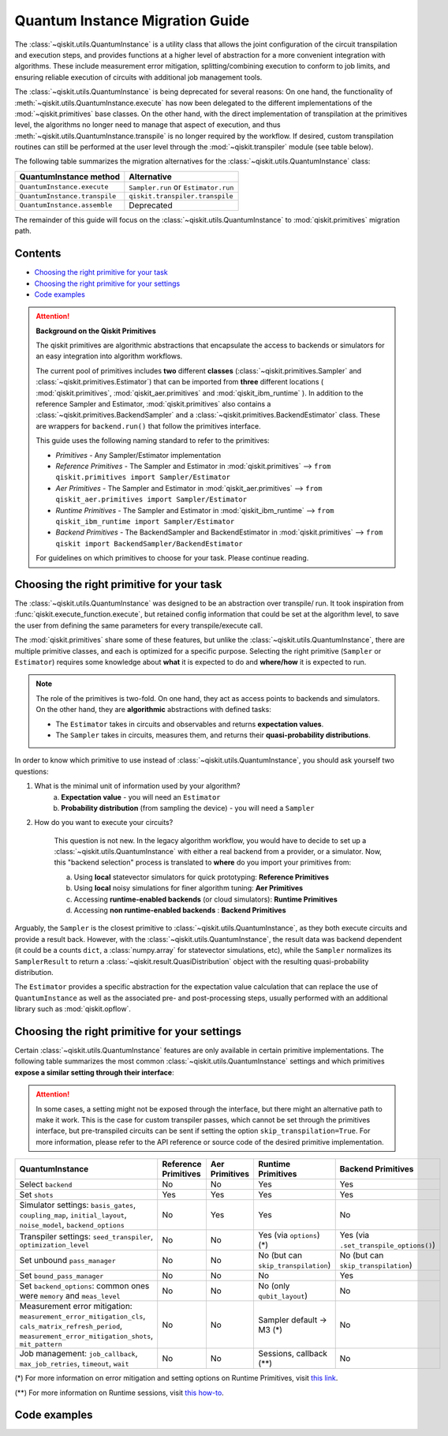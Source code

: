 ################################
Quantum Instance Migration Guide
################################

The :class:`~qiskit.utils.QuantumInstance` is a utility class that allows the joint
configuration of the circuit transpilation and execution steps, and provides functions
at a higher level of abstraction for a more convenient integration with algorithms.
These include measurement error mitigation, splitting/combining execution to
conform to job limits,
and ensuring reliable execution of circuits with additional job management tools.

..
    tools for algorithm development,
    such as basic error mitigation strategies.

The :class:`~qiskit.utils.QuantumInstance` is being deprecated for several reasons:
On one hand, the functionality of :meth:`~qiskit.utils.QuantumInstance.execute` has
now been delegated to the different implementations of the :mod:`~qiskit.primitives` base classes.
On the other hand, with the direct implementation of transpilation at the primitives level,
the algorithms no longer
need to manage that aspect of execution, and thus :meth:`~qiskit.utils.QuantumInstance.transpile` is no longer
required by the workflow. If desired, custom transpilation routines can still be performed at the
user level through the :mod:`~qiskit.transpiler` module (see table below).


The following table summarizes the migration alternatives for the :class:`~qiskit.utils.QuantumInstance` class:

.. list-table::
   :header-rows: 1

   * - QuantumInstance method
     - Alternative
   * - ``QuantumInstance.execute``
     - ``Sampler.run`` or ``Estimator.run``
   * - ``QuantumInstance.transpile``
     - ``qiskit.transpiler.transpile``
   * - ``QuantumInstance.assemble``
     - Deprecated

The remainder of this guide will focus on the :class:`~qiskit.utils.QuantumInstance` to :mod:`qiskit.primitives`
migration path.

Contents
========

* `Choosing the right primitive for your task`_
* `Choosing the right primitive for your settings`_
* `Code examples`_

.. attention::

    **Background on the Qiskit Primitives**

    The qiskit primitives are algorithmic abstractions that encapsulate the access to backends or simulators
    for an easy integration into algorithm workflows.

    The current pool of primitives includes **two** different **classes** (:class:`~qiskit.primitives.Sampler` and
    :class:`~qiskit.primitives.Estimator`) that can be imported from **three** different locations (
    :mod:`qiskit.primitives`, :mod:`qiskit_aer.primitives` and :mod:`qiskit_ibm_runtime` ). In addition to the
    reference Sampler and Estimator, :mod:`qiskit.primitives` also contains a
    :class:`~qiskit.primitives.BackendSampler` and a :class:`~qiskit.primitives.BackendEstimator` class. These are
    wrappers for ``backend.run()`` that follow the primitives interface.

    This guide uses the following naming standard to refer to the primitives:

    - *Primitives* - Any Sampler/Estimator implementation
    - *Reference Primitives* - The Sampler and Estimator in :mod:`qiskit.primitives` --> ``from qiskit.primitives import Sampler/Estimator``
    - *Aer Primitives* - The Sampler and Estimator in :mod:`qiskit_aer.primitives` --> ``from qiskit_aer.primitives import Sampler/Estimator``
    - *Runtime Primitives* - The Sampler and Estimator in :mod:`qiskit_ibm_runtime` --> ``from qiskit_ibm_runtime import Sampler/Estimator``
    - *Backend Primitives* - The BackendSampler and BackendEstimator in :mod:`qiskit.primitives` --> ``from qiskit import BackendSampler/BackendEstimator``

    For guidelines on which primitives to choose for your task. Please continue reading.

Choosing the right primitive for your task
===========================================

The :class:`~qiskit.utils.QuantumInstance` was designed to be an abstraction over transpile/ run.
It took inspiration from :func:`qiskit.execute_function.execute`, but retained config information that could be set
at the algorithm level, to save the user from defining the same parameters for every transpile/execute call.

The :mod:`qiskit.primitives` share some of these features, but unlike the :class:`~qiskit.utils.QuantumInstance`,
there are multiple primitive classes, and each is optimized for a specific
purpose. Selecting the right primitive (``Sampler`` or ``Estimator``) requires some knowledge about
**what** it is expected to do and **where/how** it is expected to run.

.. note::

    The role of the primitives is two-fold. On one hand, they act as access points to backends and simulators.
    On the other hand, they are **algorithmic** abstractions with defined tasks:

    * The ``Estimator`` takes in circuits and observables and returns **expectation values**.
    * The ``Sampler`` takes in circuits, measures them, and returns their  **quasi-probability distributions**.

In order to know which primitive to use instead of :class:`~qiskit.utils.QuantumInstance`, you should ask
yourself two questions:

1. What is the minimal unit of information used by your algorithm?
    a. **Expectation value** - you will need an ``Estimator``
    b. **Probability distribution** (from sampling the device) - you will need a ``Sampler``

2. How do you want to execute your circuits?

    This question is not new. In the legacy algorithm workflow, you would have to decide to set up a
    :class:`~qiskit.utils.QuantumInstance` with either a real backend from a provider, or a simulator.
    Now, this "backend selection" process is translated to **where** do you import your primitives
    from:

    a. Using **local** statevector simulators for quick prototyping: **Reference Primitives**
    b. Using **local** noisy simulations for finer algorithm tuning: **Aer Primitives**
    c. Accessing **runtime-enabled backends** (or cloud simulators): **Runtime Primitives**
    d. Accessing **non runtime-enabled backends** : **Backend Primitives**

Arguably, the ``Sampler`` is the closest primitive to :class:`~qiskit.utils.QuantumInstance`, as they
both execute circuits and provide a result back. However, with the :class:`~qiskit.utils.QuantumInstance`,
the result data was backend dependent (it could be a counts ``dict``, a :class:`numpy.array` for
statevector simulations, etc), while the ``Sampler`` normalizes its ``SamplerResult`` to
return a :class:`~qiskit.result.QuasiDistribution` object with the resulting quasi-probability distribution.

The ``Estimator`` provides a specific abstraction for the expectation value calculation that can replace
the use of ``QuantumInstance`` as well as the associated pre- and post-processing steps, usually performed
with an additional library such as :mod:`qiskit.opflow`.

Choosing the right primitive for your settings
==============================================

Certain :class:`~qiskit.utils.QuantumInstance` features are only available in certain primitive implementations.
The following table summarizes the most common :class:`~qiskit.utils.QuantumInstance` settings and which
primitives **expose a similar setting through their interface**:

.. attention::

    In some cases, a setting might not be exposed through the interface, but there might an alternative path to make
    it work. This is the case for custom transpiler passes, which cannot be set through the primitives interface,
    but pre-transpiled circuits can be sent if setting the option ``skip_transpilation=True``. For more information,
    please refer to the API reference or source code of the desired primitive implementation.

.. list-table::
   :header-rows: 1

   * - QuantumInstance
     - Reference Primitives
     - Aer Primitives
     - Runtime Primitives
     - Backend Primitives
   * - Select ``backend``
     - No
     - No
     - Yes
     - Yes
   * - Set ``shots``
     - Yes
     - Yes
     - Yes
     - Yes
   * - Simulator settings: ``basis_gates``, ``coupling_map``, ``initial_layout``, ``noise_model``, ``backend_options``
     - No
     - Yes
     - Yes
     - No
   * - Transpiler settings: ``seed_transpiler``, ``optimization_level``
     - No
     - No
     - Yes (via ``options``) (*)
     - Yes (via ``.set_transpile_options()``)
   * - Set unbound ``pass_manager``
     - No
     - No
     - No (but can ``skip_transpilation``)
     - No (but can ``skip_transpilation``)
   * - Set ``bound_pass_manager``
     - No
     - No
     - No
     - Yes
   * - Set ``backend_options``: common ones were ``memory`` and ``meas_level``
     - No
     - No
     - No (only ``qubit_layout``)
     - No
   * - Measurement error mitigation: ``measurement_error_mitigation_cls``, ``cals_matrix_refresh_period``,
       ``measurement_error_mitigation_shots``, ``mit_pattern``
     - No
     - No
     - Sampler default -> M3 (*)
     - No
   * - Job management: ``job_callback``, ``max_job_retries``, ``timeout``, ``wait``
     - No
     - No
     - Sessions, callback (**)
     - No


(*) For more information on error mitigation and setting options on Runtime Primitives, visit
`this link <https://qiskit.org/documentation/partners/qiskit_ibm_runtime/stubs/qiskit_ibm_runtime.options.Options.html#qiskit_ibm_runtime.options.Options>`_.

(**) For more information on Runtime sessions, visit `this how-to <https://qiskit.org/documentation/partners/qiskit_ibm_runtime/how_to/run_session.html>`_.

Code examples
=============

.. dropdown:: Example 1: Circuit Sampling with Local Simulation
    :animate: fade-in-slide-down

    **Using Quantum Instance**

    The only alternative for local simulations using the quantum instance was using an Aer simulator backend.
    If no simulation method is specified, the Aer simulator will default to an exact simulation
    (statevector/stabilizer), if shots are specified, it will add shot noise.
    Please note that ``QuantumInstance.execute()`` returned the counts in hexadecimal format.

    .. code-block:: python

        from qiskit import QuantumCircuit
        from qiskit_aer import AerSimulator
        from qiskit.utils import QuantumInstance

        circuit = QuantumCircuit(2)
        circuit.x(0)
        circuit.x(1)
        circuit.measure_all()

        simulator = AerSimulator()
        qi = QuantumInstance(backend=simulator, shots=200)
        result = qi.execute(circuit).results[0]
        data = result.data
        counts = data.counts

        print("Counts: ", counts)
        print("Data: ", data)
        print("Result: ", result)

    .. code-block:: text

        Counts: {'0x3': 200}
        Data: ExperimentResultData(counts={'0x3': 200})
        Result:  ExperimentResult(shots=200, success=True, meas_level=2, data=ExperimentResultData(counts={'0x3': 200}), header=QobjExperimentHeader(clbit_labels=[['meas', 0], ['meas', 1]], creg_sizes=[['meas', 2]], global_phase=0.0, memory_slots=2, metadata={}, n_qubits=2, name='circuit-99', qreg_sizes=[['q', 2]], qubit_labels=[['q', 0], ['q', 1]]), status=DONE, seed_simulator=2846213898, metadata={'parallel_state_update': 16, 'parallel_shots': 1, 'sample_measure_time': 0.00025145, 'noise': 'ideal', 'batched_shots_optimization': False, 'remapped_qubits': False, 'device': 'CPU', 'active_input_qubits': [0, 1], 'measure_sampling': True, 'num_clbits': 2, 'input_qubit_map': [[1, 1], [0, 0]], 'num_qubits': 2, 'method': 'stabilizer', 'fusion': {'enabled': False}}, time_taken=0.000672166)

    **Using Primitives**

    The primitives offer two alternatives for local simulation, one with the Reference primitives
    and one with the Aer primitives. As mentioned above the closest alternative to ``QuantumInstance.execute()``
    for sampling is the ``Sampler`` primitive.

    **a. Using the Reference Primitives**

    Basic simulation implemented using the :mod:`qiskit.quantum_info` module. If shots are
    specified, the results will include shot noise. Please note that
    the resulting quasi-probability distribution does not use bitstrings but **integers** to identify the states.

    .. code-block:: python

        from qiskit import QuantumCircuit
        from qiskit.primitives import Sampler

        circuit = QuantumCircuit(2)
        circuit.x(0)
        circuit.x(1)
        circuit.measure_all()

        sampler = Sampler()
        result = sampler.run(circuit, shots=200).result()
        quasi_dists = result.quasi_dists

        print("Quasi-dists: ", quasi_dists)
        print("Result: ", result)

    .. code-block:: text

        Quasi-dists: [{3: 1.0}]
        Result: SamplerResult(quasi_dists=[{3: 1.0}], metadata=[{'shots': 200}])

    **b. Using the Aer Primitives**

    Aer simulation following the statevector method. This would be the closer replacement of the
    :class:`~qiskit.utils.QuantumInstance`
    example, as they are both accessing the same simulator. For this reason, the output metadata is
    closer to the Quantum Instance's output. Please note that
    the resulting quasi-probability distribution does not use bitstrings but **integers** to identify the states.

    .. note::

        The :class:`qiskit.result.QuasiDistribution` class returned as part of the :class:`qiskit.primitives.SamplerResult`
        exposes two methods to convert the result keys from integer to binary strings/hexadecimal:

            - :meth:`qiskit.result.QuasiDistribution.binary_probabilities`
            - :meth:`qiskit.result.QuasiDistribution.hex_probabilities`


    .. code-block:: python

        from qiskit import QuantumCircuit
        from qiskit_aer.primitives import Sampler

        circuit = QuantumCircuit(2)
        circuit.x(0)
        circuit.x(1)
        circuit.measure_all()

        # if no Noise Model provided, the aer primitives
        # perform an exact (statevector) simulation
        sampler = Sampler()
        result = sampler.run(circuit, shots=200).result()
        quasi_dists = result.quasi_dists
        # convert keys to binary bitstrings
        binary_dist = quasi_dists[0].binary_probabilities()

        print("Quasi-dists: ", quasi_dists)
        print("Result: ", result)
        print("Binary quasi-dist: ", binary_dist)

    .. code-block:: text

        Quasi-dists: [{3: 1.0}]
        Result: SamplerResult(quasi_dists=[{3: 1.0}], metadata=[{'shots': 200, 'simulator_metadata': {'parallel_state_update': 16, 'parallel_shots': 1, 'sample_measure_time': 9.016e-05, 'noise': 'ideal', 'batched_shots_optimization': False, 'remapped_qubits': False, 'device': 'CPU', 'active_input_qubits': [0, 1], 'measure_sampling': True, 'num_clbits': 2, 'input_qubit_map': [[1, 1], [0, 0]], 'num_qubits': 2, 'method': 'statevector', 'fusion': {'applied': False, 'max_fused_qubits': 5, 'threshold': 14, 'enabled': True}}}])
        Binary quasi-dist:  {'11': 1.0}

.. dropdown:: Example 2: Expectation Value Calculation with Local Noisy Simulation
    :animate: fade-in-slide-down

    While this example does not include a direct call to ``QuantumInstance.execute()``, it shows
    how to migrate from a :class:`~qiskit.utils.QuantumInstance`-based to a :mod:`~qiskit.primitives`-based
    workflow.

    **Using Quantum Instance**

    The most common use case for computing expectation values with the Quantum Instance was as in combination with the
    :mod:`~qiskit.opflow` library. You can see more information in the `opflow migration guide <http://qisk.it/opflow_migration>`_.

    .. code-block:: python

        from qiskit import QuantumCircuit
        from qiskit.opflow import StateFn, PauliSumOp, PauliExpectation, CircuitSampler
        from qiskit.utils import QuantumInstance
        from qiskit_aer import AerSimulator
        from qiskit_aer.noise import NoiseModel
        from qiskit_ibm_provider import IBMProvider

        # Define problem using opflow
        op = PauliSumOp.from_list([("XY",1)])
        qc = QuantumCircuit(2)
        qc.x(0)
        qc.x(1)

        state = StateFn(qc)
        measurable_expression = StateFn(op, is_measurement=True).compose(state)
        expectation = PauliExpectation().convert(measurable_expression)

        # Define Quantum Instance with noisy simulator
        provider = IBMProvider()
        device = provider.get_backend("ibmq_manila")
        noise_model = NoiseModel.from_backend(device)
        coupling_map = device.configuration().coupling_map

        backend = AerSimulator()
        qi = QuantumInstance(backend=backend, shots=1024,
                            seed_simulator=42, seed_transpiler=42,
                            coupling_map=coupling_map, noise_model=noise_model)

        # Run
        sampler = CircuitSampler(qi).convert(expectation)
        expectation_value = sampler.eval().real

        print(expectation_value)

    .. code-block:: text

        -0.04687500000000008

    **Using Primitives**

    The primitives now allow the combination of the opflow and quantum instance functionality in a single ``Estimator``.
    In this case, for local noisy simulation, this will be the Aer Estimator.

    .. code-block:: python

        from qiskit import QuantumCircuit
        from qiskit.quantum_info import SparsePauliOp
        from qiskit_aer.noise import NoiseModel
        from qiskit_aer.primitives import Estimator
        from qiskit_ibm_provider import IBMProvider

        # Define problem
        op = SparsePauliOp("XY")
        qc = QuantumCircuit(2)
        qc.x(0)
        qc.x(1)

        # Define Aer Estimator with noisy simulator
        device = provider.get_backend("ibmq_manila")
        noise_model = NoiseModel.from_backend(device)
        coupling_map = device.configuration().coupling_map

        # if Noise Model provided, the aer primitives
        # perform a "qasm" simulation
        estimator = Estimator(
                   backend_options={ # method chosen automatically to match options
                       "coupling_map": coupling_map,
                       "noise_model": noise_model,
                   },
                   run_options={"seed": 42, "shots": 1024},
                  transpile_options={"seed_transpiler": 42},
               )

        # Run
        expectation_value = estimator.run(qc, op).result().values

        print(expectation_value)

    .. code-block:: text

        [-0.04101562]

.. dropdown:: Example 3: Circuit Sampling on IBM Backend with Error Mitigation
    :animate: fade-in-slide-down

    **Using Quantum Instance**

    The ``QuantumInstance`` interface allowed the configuration of measurement error mitigation settings such as the method, the
    matrix refresh period or the mitigation pattern. This configuration is no longer available in the primitives
    interface.

    .. code-block:: python

        from qiskit import QuantumCircuit
        from qiskit.utils import QuantumInstance
        from qiskit.utils.mitigation import CompleteMeasFitter
        from qiskit_ibm_provider import IBMProvider

        circuit = QuantumCircuit(2)
        circuit.x(0)
        circuit.x(1)
        circuit.measure_all()

        provider = IBMProvider()
        backend = provider.get_backend("ibmq_montreal")

        qi = QuantumInstance(
            backend=backend,
            shots=4000,
            measurement_error_mitigation_cls=CompleteMeasFitter,
            cals_matrix_refresh_period=0,
        )

        result = qi.execute(circuit).results[0].data
        print(result)

    .. code-block:: text

        ExperimentResultData(counts={'11': 4000})


    **Using Primitives**

    The Runtime Primitives offer a suite of error mitigation methods that can be easily "turned on" with the
    ``resilience_level`` option. These are, however, not configurable. The sampler's ``resilience_level=1``
    is the closest alternative to the Quantum Instance's measurement error mitigation implementation, but this
    is not a 1-1 replacement.

    For more information on the error mitigation options in the Runtime Primitives, you can check out the following
    `link <https://qiskit.org/documentation/partners/qiskit_ibm_runtime/stubs/qiskit_ibm_runtime.options.Options.html#qiskit_ibm_runtime.options.Options>`_.

    .. code-block:: python

        from qiskit import QuantumCircuit
        from qiskit_ibm_runtime import QiskitRuntimeService, Sampler, Options

        circuit = QuantumCircuit(2)
        circuit.x(0)
        circuit.x(1)
        circuit.measure_all()

        service = QiskitRuntimeService(channel="ibm_quantum")
        backend = service.backend("ibmq_montreal")

        options = Options(resilience_level = 1) # 1 = measurement error mitigation
        sampler = Sampler(session=backend, options=options)

        # Run
        result = sampler.run(circuit, shots=4000).result()
        quasi_dists = result.quasi_dists

        print("Quasi dists: ", quasi_dists)

    .. code-block:: text

        Quasi dists: [{2: 0.0008492371522941081, 3: 0.9968874384378738, 0: -0.0003921227905920063,
		 1: 0.002655447200424097}]

.. dropdown:: Example 4: Circuit Sampling with Custom Bound and Unbound Pass Managers
    :animate: fade-in-slide-down

    The management of transpilation is quite different between the ``QuantumInstance`` and the Primitives.

    The Quantum Instance allowed you to:

    * Define bound and unbound pass managers that will be called during ``.execute()``.
    * Explicitly call its ``.transpile()`` method with a specific pass manager.

    However:

    * The Quantum Instance **did not** manage parameter bindings on parametrized quantum circuits. This would
      mean that if a ``bound_pass_manager`` was set, the circuit sent to ``QuantumInstance.execute()`` could
      not have any free parameters.

    On the other hand, when using the primitives:

    * You cannot explicitly access their transpilation routine.
    * The mechanism to apply custom transpilation passes to the Aer, Runtime and Backend primitives is to pre-transpile
      locally and set ``skip_transpilation=True`` in the corresponding primitive.
    * The only primitives that currently accept a custom **bound** transpiler pass manager are the **Backend Primitives**.
      If a ``bound_pass_manager`` is defined, the ``skip_transpilation=True`` option will **not** skip this bound pass.

    .. attention::

        Care is needed when setting ``skip_transpilation=True`` with the ``Estimator`` primitive.
        Since operator and circuit size need to match for the Estimator, should the custom transpilation change
        the circuit size, then the operator must be adapted before sending it
        to the Estimator, as there is no currently no mechanism to identify the active qubits it should consider.

    ..
        In opflow, the ansatz would always have the basis change and measurement gates added before transpilation,
        so if the circuit ended up on more qubits it did not matter.

    Note that the primitives **do** handle parameter bindings, meaning that even if a ``bound_pass_manager`` is defined in a
    Backend Primitive, you do not have to manually assign parameters as expected in the Quantum Instance workflow.

    Let's see an example with a parametrized quantum circuit and different custom transpiler passes run on an ``AerSimulator``.

    **Using Quantum Instance**

    .. code-block:: python

        from qiskit.circuit import QuantumRegister, Parameter, QuantumCircuit
        from qiskit.transpiler import PassManager, CouplingMap
        from qiskit.transpiler.passes import BasicSwap, Unroller
        from qiskit_ibm_provider import IBMProvider

        from qiskit.utils import QuantumInstance
        from qiskit_aer.noise import NoiseModel
        from qiskit_aer import AerSimulator

        q = QuantumRegister(7, 'q')
        p = Parameter('p')
        circuit = QuantumCircuit(q)
        circuit.h(q[0])
        circuit.cx(q[0], q[4])
        circuit.cx(q[2], q[3])
        circuit.cx(q[6], q[1])
        circuit.cx(q[5], q[0])
        circuit.rz(p, q[2])
        circuit.cx(q[5], q[0])
        circuit.measure_all()

        # Set up simulation based on real device
        provider = IBMProvider()
        backend = AerSimulator()
        device = provider.get_backend("ibm_oslo")
        noise_model = NoiseModel.from_backend(device)
        coupling_map = device.configuration().coupling_map

        # Define unbound pass manager
        unbound_pm = PassManager(BasicSwap(CouplingMap(couplinglist=coupling_map)))

        # Define bound pass manager
        bound_pm = PassManager(Unroller(['u1', 'u2', 'u3', 'cx']))

        # Define quantum instance
        qi = QuantumInstance(
           backend=backend,
           shots=1024,
           seed_simulator=42,
           noise_model=noise_model,
           coupling_map=coupling_map,
           pass_manager=unbound_pm,
           bound_pass_manager=bound_pm
        )

        # You can transpile the unbound circuit
        transpiled_circuit = qi.transpile(circuit, pass_manager=unbound_pm)
        print(transpiled_circuit)

        # You can bind the parameter and transpile
        bound_circuit = circuit.bind_parameters({p: 0.1})
        transpiled_bound_circuit = qi.transpile(bound_circuit, pass_manager=bound_pm)
        print(transpiled_bound_circuit)

        # Or you can execute bound circuit with passes defined during init.
        result = qi.execute(bound_circuit).results[0]
        print("Result: ", result)
        print("Counts: ", result.data.counts)

    .. code-block:: text

                ┌───┐                                                     ░       ┌─┐
           q_0: ┤ H ├───────────────X─────────────────────────────────────░───────┤M├────────────
                └───┘     ┌───────┐ │                                     ░       └╥┘         ┌─┐
           q_1: ──X────■──┤ Rz(p) ├─X──X──────────────────────────X───■───░────────╫──────────┤M├
                  │    │  └───────┘    │                          │ ┌─┴─┐ ░    ┌─┐ ║          └╥┘
           q_2: ──X────┼───────────────┼──────────────────────────┼─┤ X ├─░────┤M├─╫───────────╫─
                     ┌─┴─┐             │                          │ └───┘ ░    └╥┘ ║ ┌─┐       ║
           q_3: ─────┤ X ├─────────────X──X────────■────■──────X──X───────░─────╫──╫─┤M├───────╫─
                     └───┘                │ ┌───┐  │    │      │          ░     ║  ║ └╥┘┌─┐    ║
           q_4: ──────────────────────────┼─┤ X ├──┼────┼──────┼──────────░─────╫──╫──╫─┤M├────╫─
                                          │ └─┬─┘┌─┴─┐┌─┴─┐    │          ░     ║  ║  ║ └╥┘┌─┐ ║
           q_5: ──────────────────────────X───■──┤ X ├┤ X ├─X──X──────────░─────╫──╫──╫──╫─┤M├─╫─
                                                 └───┘└───┘ │             ░ ┌─┐ ║  ║  ║  ║ └╥┘ ║
           q_6: ────────────────────────────────────────────X─────────────░─┤M├─╫──╫──╫──╫──╫──╫─
                                                                          ░ └╥┘ ║  ║  ║  ║  ║  ║
        meas: 7/═════════════════════════════════════════════════════════════╩══╩══╩══╩══╩══╩══╩═
                                                                             0  1  2  3  4  5  6
        global phase: 6.2332
                ┌─────────┐                     ┌───┐┌───┐ ░ ┌─┐
           q_0: ┤ U2(0,π) ├──────────────────■──┤ X ├┤ X ├─░─┤M├──────────────────
                └─────────┘┌───┐             │  └─┬─┘└─┬─┘ ░ └╥┘┌─┐
           q_1: ───────────┤ X ├─────────────┼────┼────┼───░──╫─┤M├───────────────
                           └─┬─┘┌─────────┐  │    │    │   ░  ║ └╥┘┌─┐
           q_2: ─────■───────┼──┤ U1(0.1) ├──┼────┼────┼───░──╫──╫─┤M├────────────
                   ┌─┴─┐     │  └─────────┘  │    │    │   ░  ║  ║ └╥┘┌─┐
           q_3: ───┤ X ├─────┼───────────────┼────┼────┼───░──╫──╫──╫─┤M├─────────
                   └───┘     │             ┌─┴─┐  │    │   ░  ║  ║  ║ └╥┘┌─┐
           q_4: ─────────────┼─────────────┤ X ├──┼────┼───░──╫──╫──╫──╫─┤M├──────
                             │             └───┘  │    │   ░  ║  ║  ║  ║ └╥┘┌─┐
           q_5: ─────────────┼────────────────────■────■───░──╫──╫──╫──╫──╫─┤M├───
                             │                             ░  ║  ║  ║  ║  ║ └╥┘┌─┐
           q_6: ─────────────■─────────────────────────────░──╫──╫──╫──╫──╫──╫─┤M├
                                                           ░  ║  ║  ║  ║  ║  ║ └╥┘
        meas: 7/══════════════════════════════════════════════╩══╩══╩══╩══╩══╩══╩═
                                                              0  1  2  3  4  5  6
        Result:  ExperimentResult(shots=1024, success=True, meas_level=2, data=ExperimentResultData(counts={'0xf': 1, '0x1c': 1, '0x72': 1, '0x50': 3, '0x62': 1, '0xc': 3, '0x1f': 3, '0x5b': 5, '0x18': 7, '0x4b': 1, '0xe': 2, '0x53': 7, '0x13': 6, '0x40': 5, '0x51': 4, '0x63': 1, '0x31': 6, '0x10': 97, '0x19': 16, '0x21': 3, '0x2': 9, '0x52': 9, '0x35': 1, '0x49': 2, '0x4a': 1, '0x4': 4, '0x42': 12, '0x1a': 1, '0x1': 96, '0x3': 4, '0x30': 7, '0x9': 7, '0x48': 1, '0x46': 1, '0x1d': 2, '0x0': 345, '0x14': 4, '0xb': 1, '0x43': 7, '0x5': 3, '0x15': 3, '0x41': 2, '0x8': 20, '0x11': 299, '0x59': 2, '0x20': 8}), header=QobjExperimentHeader(clbit_labels=[['meas', 0], ['meas', 1], ['meas', 2], ['meas', 3], ['meas', 4], ['meas', 5], ['meas', 6]], creg_sizes=[['meas', 7]], global_phase=6.233185307179586, memory_slots=7, metadata={}, n_qubits=7, name='circuit-2663', qreg_sizes=[['q', 7]], qubit_labels=[['q', 0], ['q', 1], ['q', 2], ['q', 3], ['q', 4], ['q', 5], ['q', 6]]), status=DONE, seed_simulator=42, metadata={'parallel_state_update': 16, 'parallel_shots': 1, 'sample_measure_time': 0.000634379, 'noise': 'superop', 'batched_shots_optimization': False, 'remapped_qubits': False, 'device': 'CPU', 'active_input_qubits': [0, 1, 2, 3, 4, 5, 6], 'measure_sampling': True, 'num_clbits': 7, 'input_qubit_map': [[6, 6], [5, 5], [4, 4], [3, 3], [2, 2], [1, 1], [0, 0]], 'num_qubits': 7, 'method': 'density_matrix', 'fusion': {'applied': False, 'max_fused_qubits': 2, 'threshold': 7, 'enabled': True}}, time_taken=0.044914751)
        Counts:  {'0xf': 1, '0x1c': 1, '0x72': 1, '0x50': 3, '0x62': 1, '0xc': 3, '0x1f': 3, '0x5b': 5, '0x18': 7, '0x4b': 1, '0xe': 2, '0x53': 7, '0x13': 6, '0x40': 5, '0x51': 4, '0x63': 1, '0x31': 6, '0x10': 97, '0x19': 16, '0x21': 3, '0x2': 9, '0x52': 9, '0x35': 1, '0x49': 2, '0x4a': 1, '0x4': 4, '0x42': 12, '0x1a': 1, '0x1': 96, '0x3': 4, '0x30': 7, '0x9': 7, '0x48': 1, '0x46': 1, '0x1d': 2, '0x0': 345, '0x14': 4, '0xb': 1, '0x43': 7, '0x5': 3, '0x15': 3, '0x41': 2, '0x8': 20, '0x11': 299, '0x59': 2, '0x20': 8}

    **Using Primitives**

    Let's see how the workflow changes with the Backend Sampler:

    .. code-block:: python

        from qiskit.circuit import QuantumRegister, Parameter
        from qiskit.transpiler import PassManager, CouplingMap
        from qiskit.transpiler.passes import BasicSwap, Unroller
        from qiskit_ibm_provider import IBMProvider
        from qiskit import QuantumCircuit
        from qiskit.primitives import BackendSampler
        from qiskit_aer.noise import NoiseModel
        from qiskit_aer import AerSimulator

        q = QuantumRegister(7, 'q')
        p = Parameter('p')
        circuit = QuantumCircuit(q)
        circuit.h(q[0])
        circuit.cx(q[0], q[4])
        circuit.cx(q[2], q[3])
        circuit.cx(q[6], q[1])
        circuit.cx(q[5], q[0])
        circuit.rz(p, q[2])
        circuit.cx(q[5], q[0])
        circuit.measure_all()

        # Set up simulation based on real device
        provider = IBMProvider()
        backend = AerSimulator()
        device = provider.get_backend("ibm_oslo")
        noise_model = NoiseModel.from_backend(device)
        coupling_map = device.configuration().coupling_map
        backend.set_options(seed_simulator=42, noise_model=noise_model, coupling_map=coupling_map)

        # Pre-run transpilation using pass manager
        unbound_pm = PassManager(BasicSwap(CouplingMap(couplinglist=coupling_map)))
        transpiled_circuit = unbound_pm.run(circuit)
        print(transpiled_circuit)

        # Define bound pass manager
        bound_pm = PassManager(Unroller(['u1', 'u2', 'u3', 'cx']))

        # Set up sampler with skip_transpilation and bound_pass_manager
        sampler = BackendSampler(backend=backend, skip_transpilation=True, bound_pass_manager=bound_pm)

        # Run
        quasi_dists = sampler.run(transpiled_circuit, [[0.1]], shots=1024).result().quasi_dists
        print("Quasi-dists: ", quasi_dists)

    .. code-block:: text

                ┌───┐                                                     ░       ┌─┐
           q_0: ┤ H ├───────────────X─────────────────────────────────────░───────┤M├────────────
                └───┘     ┌───────┐ │                                     ░       └╥┘         ┌─┐
           q_1: ──X────■──┤ Rz(p) ├─X──X──────────────────────────X───■───░────────╫──────────┤M├
                  │    │  └───────┘    │                          │ ┌─┴─┐ ░    ┌─┐ ║          └╥┘
           q_2: ──X────┼───────────────┼──────────────────────────┼─┤ X ├─░────┤M├─╫───────────╫─
                     ┌─┴─┐             │                          │ └───┘ ░    └╥┘ ║ ┌─┐       ║
           q_3: ─────┤ X ├─────────────X──X────────■────■──────X──X───────░─────╫──╫─┤M├───────╫─
                     └───┘                │ ┌───┐  │    │      │          ░     ║  ║ └╥┘┌─┐    ║
           q_4: ──────────────────────────┼─┤ X ├──┼────┼──────┼──────────░─────╫──╫──╫─┤M├────╫─
                                          │ └─┬─┘┌─┴─┐┌─┴─┐    │          ░     ║  ║  ║ └╥┘┌─┐ ║
           q_5: ──────────────────────────X───■──┤ X ├┤ X ├─X──X──────────░─────╫──╫──╫──╫─┤M├─╫─
                                                 └───┘└───┘ │             ░ ┌─┐ ║  ║  ║  ║ └╥┘ ║
           q_6: ────────────────────────────────────────────X─────────────░─┤M├─╫──╫──╫──╫──╫──╫─
                                                                          ░ └╥┘ ║  ║  ║  ║  ║  ║
        meas: 7/═════════════════════════════════════════════════════════════╩══╩══╩══╩══╩══╩══╩═
                                                                             0  1  2  3  4  5  6
        Quasi-dists: [{20: 0.0009765625,
          18: 0.001953125,
          80: 0.00390625,
          6: 0.001953125,
          29: 0.0048828125,
          66: 0.0048828125,
          24: 0.00390625,
          8: 0.0166015625,
          65: 0.0009765625,
          14: 0.0029296875,
          19: 0.01171875,
          83: 0.001953125,
          64: 0.0068359375,
          81: 0.0029296875,
          49: 0.005859375,
          25: 0.0087890625,
          16: 0.072265625,
          33: 0.001953125,
          53: 0.0009765625,
          82: 0.001953125,
          2: 0.0107421875,
          31: 0.0048828125,
          5: 0.0009765625,
          21: 0.005859375,
          48: 0.0048828125,
          9: 0.00390625,
          44: 0.0009765625,
          3: 0.0068359375,
          1: 0.0693359375,
          12: 0.0048828125,
          4: 0.005859375,
          89: 0.001953125,
          32: 0.0068359375,
          67: 0.0048828125,
          73: 0.0009765625,
          38: 0.0009765625,
          0: 0.376953125,
          17: 0.330078125}]
